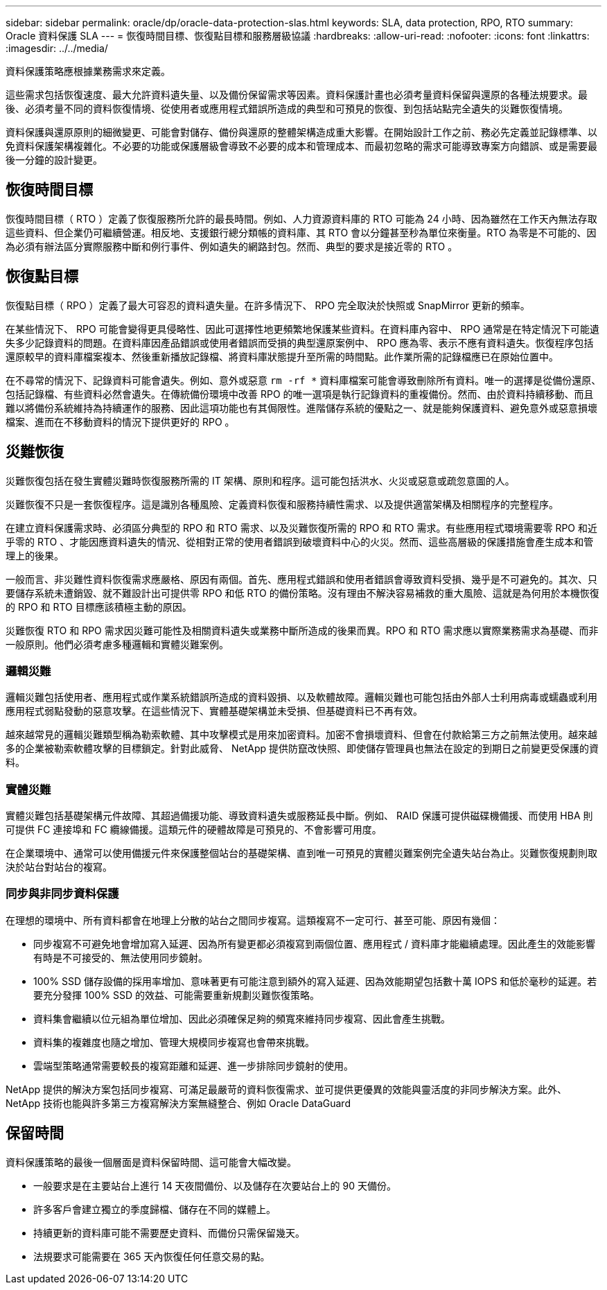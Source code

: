 ---
sidebar: sidebar 
permalink: oracle/dp/oracle-data-protection-slas.html 
keywords: SLA, data protection, RPO, RTO 
summary: Oracle 資料保護 SLA 
---
= 恢復時間目標、恢復點目標和服務層級協議
:hardbreaks:
:allow-uri-read: 
:nofooter: 
:icons: font
:linkattrs: 
:imagesdir: ../../media/


[role="lead"]
資料保護策略應根據業務需求來定義。

這些需求包括恢復速度、最大允許資料遺失量、以及備份保留需求等因素。資料保護計畫也必須考量資料保留與還原的各種法規要求。最後、必須考量不同的資料恢復情境、從使用者或應用程式錯誤所造成的典型和可預見的恢復、到包括站點完全遺失的災難恢復情境。

資料保護與還原原則的細微變更、可能會對儲存、備份與還原的整體架構造成重大影響。在開始設計工作之前、務必先定義並記錄標準、以免資料保護架構複雜化。不必要的功能或保護層級會導致不必要的成本和管理成本、而最初忽略的需求可能導致專案方向錯誤、或是需要最後一分鐘的設計變更。



== 恢復時間目標

恢復時間目標（ RTO ）定義了恢復服務所允許的最長時間。例如、人力資源資料庫的 RTO 可能為 24 小時、因為雖然在工作天內無法存取這些資料、但企業仍可繼續營運。相反地、支援銀行總分類帳的資料庫、其 RTO 會以分鐘甚至秒為單位來衡量。RTO 為零是不可能的、因為必須有辦法區分實際服務中斷和例行事件、例如遺失的網路封包。然而、典型的要求是接近零的 RTO 。



== 恢復點目標

恢復點目標（ RPO ）定義了最大可容忍的資料遺失量。在許多情況下、 RPO 完全取決於快照或 SnapMirror 更新的頻率。

在某些情況下、 RPO 可能會變得更具侵略性、因此可選擇性地更頻繁地保護某些資料。在資料庫內容中、 RPO 通常是在特定情況下可能遺失多少記錄資料的問題。在資料庫因產品錯誤或使用者錯誤而受損的典型還原案例中、 RPO 應為零、表示不應有資料遺失。恢復程序包括還原較早的資料庫檔案複本、然後重新播放記錄檔、將資料庫狀態提升至所需的時間點。此作業所需的記錄檔應已在原始位置中。

在不尋常的情況下、記錄資料可能會遺失。例如、意外或惡意 `rm -rf *` 資料庫檔案可能會導致刪除所有資料。唯一的選擇是從備份還原、包括記錄檔、有些資料必然會遺失。在傳統備份環境中改善 RPO 的唯一選項是執行記錄資料的重複備份。然而、由於資料持續移動、而且難以將備份系統維持為持續運作的服務、因此這項功能也有其侷限性。進階儲存系統的優點之一、就是能夠保護資料、避免意外或惡意損壞檔案、進而在不移動資料的情況下提供更好的 RPO 。



== 災難恢復

災難恢復包括在發生實體災難時恢復服務所需的 IT 架構、原則和程序。這可能包括洪水、火災或惡意或疏忽意圖的人。

災難恢復不只是一套恢復程序。這是識別各種風險、定義資料恢復和服務持續性需求、以及提供適當架構及相關程序的完整程序。

在建立資料保護需求時、必須區分典型的 RPO 和 RTO 需求、以及災難恢復所需的 RPO 和 RTO 需求。有些應用程式環境需要零 RPO 和近乎零的 RTO 、才能因應資料遺失的情況、從相對正常的使用者錯誤到破壞資料中心的火災。然而、這些高層級的保護措施會產生成本和管理上的後果。

一般而言、非災難性資料恢復需求應嚴格、原因有兩個。首先、應用程式錯誤和使用者錯誤會導致資料受損、幾乎是不可避免的。其次、只要儲存系統未遭銷毀、就不難設計出可提供零 RPO 和低 RTO 的備份策略。沒有理由不解決容易補救的重大風險、這就是為何用於本機恢復的 RPO 和 RTO 目標應該積極主動的原因。

災難恢復 RTO 和 RPO 需求因災難可能性及相關資料遺失或業務中斷所造成的後果而異。RPO 和 RTO 需求應以實際業務需求為基礎、而非一般原則。他們必須考慮多種邏輯和實體災難案例。



=== 邏輯災難

邏輯災難包括使用者、應用程式或作業系統錯誤所造成的資料毀損、以及軟體故障。邏輯災難也可能包括由外部人士利用病毒或蠕蟲或利用應用程式弱點發動的惡意攻擊。在這些情況下、實體基礎架構並未受損、但基礎資料已不再有效。

越來越常見的邏輯災難類型稱為勒索軟體、其中攻擊模式是用來加密資料。加密不會損壞資料、但會在付款給第三方之前無法使用。越來越多的企業被勒索軟體攻擊的目標鎖定。針對此威脅、 NetApp 提供防竄改快照、即使儲存管理員也無法在設定的到期日之前變更受保護的資料。



=== 實體災難

實體災難包括基礎架構元件故障、其超過備援功能、導致資料遺失或服務延長中斷。例如、 RAID 保護可提供磁碟機備援、而使用 HBA 則可提供 FC 連接埠和 FC 纜線備援。這類元件的硬體故障是可預見的、不會影響可用度。

在企業環境中、通常可以使用備援元件來保護整個站台的基礎架構、直到唯一可預見的實體災難案例完全遺失站台為止。災難恢復規劃則取決於站台對站台的複寫。



=== 同步與非同步資料保護

在理想的環境中、所有資料都會在地理上分散的站台之間同步複寫。這類複寫不一定可行、甚至可能、原因有幾個：

* 同步複寫不可避免地會增加寫入延遲、因為所有變更都必須複寫到兩個位置、應用程式 / 資料庫才能繼續處理。因此產生的效能影響有時是不可接受的、無法使用同步鏡射。
* 100% SSD 儲存設備的採用率增加、意味著更有可能注意到額外的寫入延遲、因為效能期望包括數十萬 IOPS 和低於毫秒的延遲。若要充分發揮 100% SSD 的效益、可能需要重新規劃災難恢復策略。
* 資料集會繼續以位元組為單位增加、因此必須確保足夠的頻寬來維持同步複寫、因此會產生挑戰。
* 資料集的複雜度也隨之增加、管理大規模同步複寫也會帶來挑戰。
* 雲端型策略通常需要較長的複寫距離和延遲、進一步排除同步鏡射的使用。


NetApp 提供的解決方案包括同步複寫、可滿足最嚴苛的資料恢復需求、並可提供更優異的效能與靈活度的非同步解決方案。此外、 NetApp 技術也能與許多第三方複寫解決方案無縫整合、例如 Oracle DataGuard



== 保留時間

資料保護策略的最後一個層面是資料保留時間、這可能會大幅改變。

* 一般要求是在主要站台上進行 14 天夜間備份、以及儲存在次要站台上的 90 天備份。
* 許多客戶會建立獨立的季度歸檔、儲存在不同的媒體上。
* 持續更新的資料庫可能不需要歷史資料、而備份只需保留幾天。
* 法規要求可能需要在 365 天內恢復任何任意交易的點。

